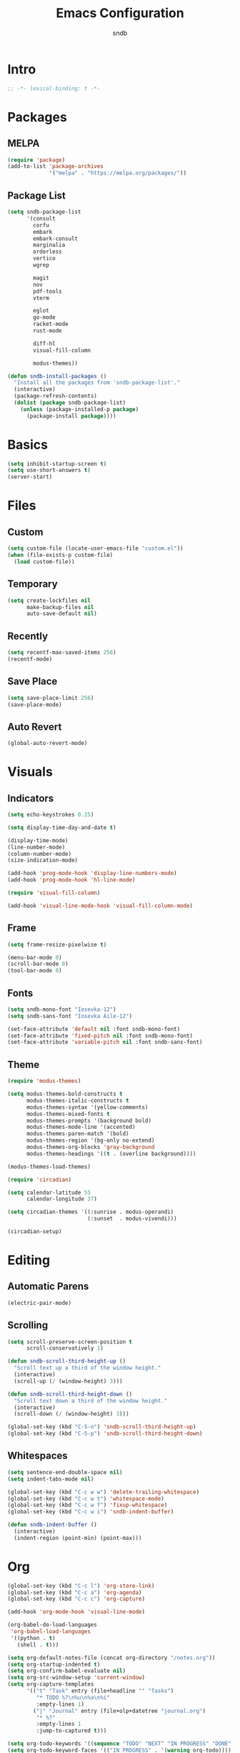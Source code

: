 #+title: Emacs Configuration
#+author: sndb

* Intro

#+begin_src emacs-lisp
  ;; -*- lexical-binding: t -*-
#+end_src

* Packages

** MELPA

#+begin_src emacs-lisp
  (require 'package)
  (add-to-list 'package-archives
               '("melpa" . "https://melpa.org/packages/"))
#+end_src

** Package List

#+begin_src emacs-lisp
  (setq sndb-package-list
        '(consult
          corfu
          embark
          embark-consult
          marginalia
          orderless
          vertico
          wgrep

          magit
          nov
          pdf-tools
          vterm

          eglot
          go-mode
          racket-mode
          rust-mode

          diff-hl
          visual-fill-column

          modus-themes))

  (defun sndb-install-packages ()
    "Install all the packages from 'sndb-package-list'."
    (interactive)
    (package-refresh-contents)
    (dolist (package sndb-package-list)
      (unless (package-installed-p package)
        (package-install package))))
#+end_src

* Basics

#+begin_src emacs-lisp
  (setq inhibit-startup-screen t)
  (setq use-short-answers t)
  (server-start)
#+end_src

* Files

** Custom

#+begin_src emacs-lisp
  (setq custom-file (locate-user-emacs-file "custom.el"))
  (when (file-exists-p custom-file)
    (load custom-file))
#+end_src

** Temporary

#+begin_src emacs-lisp
  (setq create-lockfiles nil
        make-backup-files nil
        auto-save-default nil)
#+end_src

** Recently

#+begin_src emacs-lisp
  (setq recentf-max-saved-items 256)
  (recentf-mode)
#+end_src

** Save Place

#+begin_src emacs-lisp
  (setq save-place-limit 256)
  (save-place-mode)
#+end_src

** Auto Revert

#+begin_src emacs-lisp
  (global-auto-revert-mode)
#+end_src

* Visuals

** Indicators

#+begin_src emacs-lisp
  (setq echo-keystrokes 0.25)

  (setq display-time-day-and-date t)

  (display-time-mode)
  (line-number-mode)
  (column-number-mode)
  (size-indication-mode)

  (add-hook 'prog-mode-hook 'display-line-numbers-mode)
  (add-hook 'prog-mode-hook 'hl-line-mode)

  (require 'visual-fill-column)

  (add-hook 'visual-line-mode-hook 'visual-fill-column-mode)
#+end_src

** Frame

#+begin_src emacs-lisp
  (setq frame-resize-pixelwise t)

  (menu-bar-mode 0)
  (scroll-bar-mode 0)
  (tool-bar-mode 0)
#+end_src

** Fonts

#+begin_src emacs-lisp
  (setq sndb-mono-font "Iosevka-12")
  (setq sndb-sans-font "Iosevka Aile-12")

  (set-face-attribute 'default nil :font sndb-mono-font)
  (set-face-attribute 'fixed-pitch nil :font sndb-mono-font)
  (set-face-attribute 'variable-pitch nil :font sndb-sans-font)
#+end_src

** Theme

#+begin_src emacs-lisp
  (require 'modus-themes)

  (setq modus-themes-bold-constructs t
        modus-themes-italic-constructs t
        modus-themes-syntax '(yellow-comments)
        modus-themes-mixed-fonts t
        modus-themes-prompts '(background bold)
        modus-themes-mode-line '(accented)
        modus-themes-paren-match '(bold)
        modus-themes-region '(bg-only no-extend)
        modus-themes-org-blocks 'gray-background
        modus-themes-headings '((t . (overline background))))

  (modus-themes-load-themes)

  (require 'circadian)

  (setq calendar-latitude 55
        calendar-longitude 37)

  (setq circadian-themes '((:sunrise . modus-operandi)
                           (:sunset  . modus-vivendi)))

  (circadian-setup)
#+end_src

* Editing

** Automatic Parens

#+begin_src emacs-lisp
  (electric-pair-mode)
#+end_src

** Scrolling

#+begin_src emacs-lisp
  (setq scroll-preserve-screen-position t
        scroll-conservatively 1)

  (defun sndb-scroll-third-height-up ()
    "Scroll text up a third of the window height."
    (interactive)
    (scroll-up (/ (window-height) 3)))

  (defun sndb-scroll-third-height-down ()
    "Scroll text down a third of the window height."
    (interactive)
    (scroll-down (/ (window-height) 3)))

  (global-set-key (kbd "C-S-n") 'sndb-scroll-third-height-up)
  (global-set-key (kbd "C-S-p") 'sndb-scroll-third-height-down)
#+end_src

** Whitespaces

#+begin_src emacs-lisp
  (setq sentence-end-double-space nil)
  (setq indent-tabs-mode nil)

  (global-set-key (kbd "C-c w w") 'delete-trailing-whitespace)
  (global-set-key (kbd "C-c w t") 'whitespace-mode)
  (global-set-key (kbd "C-c w f") 'fixup-whitespace)
  (global-set-key (kbd "C-c w i") 'sndb-indent-buffer)

  (defun sndb-indent-buffer ()
    (interactive)
    (indent-region (point-min) (point-max)))
#+end_src

* Org

#+begin_src emacs-lisp
  (global-set-key (kbd "C-c l") 'org-store-link)
  (global-set-key (kbd "C-c a") 'org-agenda)
  (global-set-key (kbd "C-c c") 'org-capture)

  (add-hook 'org-mode-hook 'visual-line-mode)

  (org-babel-do-load-languages
   'org-babel-load-languages
   '((python . t)
     (shell . t)))

  (setq org-default-notes-file (concat org-directory "/notes.org"))
  (setq org-startup-indented t)
  (setq org-confirm-babel-evaluate nil)
  (setq org-src-window-setup 'current-window)
  (setq org-capture-templates
        '(("t" "Task" entry (file+headline "" "Tasks")
           "* TODO %?\n%u\n%a\n%i"
           :empty-lines 1)
          ("j" "Journal" entry (file+olp+datetree "journal.org")
           "* %?"
           :empty-lines 1
           :jump-to-captured t)))

  (setq org-todo-keywords '((sequence "TODO" "NEXT" "IN PROGRESS" "DONE")))
  (setq org-todo-keyword-faces '(("IN PROGRESS" . '(warning org-todo))))
#+end_src

* Completion

** Minibuffer History

#+begin_src emacs-lisp
  (setq history-length 1024)
  (savehist-mode)
#+end_src

** Vertico

#+begin_src emacs-lisp
  (require 'vertico)

  (setq vertico-cycle t)
  (setq vertico-count 20)

  (vertico-mode)
#+end_src

** Orderless

#+begin_src emacs-lisp
  (require 'orderless)

  (setq completion-styles '(orderless basic))
  (setq completion-category-overrides
        '((file (styles basic partial-completion))))
  (setq orderless-matching-styles
        '(orderless-flex orderless-regexp))
  (setq orderless-style-dispatchers
        '(sndb-orderless-literal-dispatcher
          sndb-orderless-initialism-dispatcher))

  (defun sndb-orderless-literal-dispatcher (pattern _index _total)
    "Match component as literal if it ends in =."
    (when (string-suffix-p "=" pattern)
      `(orderless-literal . ,(substring pattern 0 -1))))

  (defun sndb-orderless-initialism-dispatcher (pattern _index _total)
    "Match component as initialism if it ends in ,."
    (when (string-suffix-p "," pattern)
      `(orderless-initialism . ,(substring pattern 0 -1))))
#+end_src

** Marginalia

#+begin_src emacs-lisp
  (require 'marginalia)

  (global-set-key (kbd "M-A") 'marginalia-cycle)

  (marginalia-mode)
#+end_src

** Consult

#+begin_src emacs-lisp
  (require 'consult)

  (global-set-key (kbd "C-c o b") 'consult-buffer)
  (global-set-key (kbd "C-c o 4 b") 'consult-buffer-other-window)
  (global-set-key (kbd "C-c o 5 b") 'consult-buffer-other-frame)
  (global-set-key (kbd "C-c o f") 'consult-find)
  (global-set-key (kbd "C-c o F") 'consult-locate)
  (global-set-key (kbd "C-c o l") 'consult-line)
  (global-set-key (kbd "C-c o L") 'consult-line-multi)
  (global-set-key (kbd "C-c o i") 'consult-imenu)
  (global-set-key (kbd "C-c o I") 'consult-imenu-multi)
  (global-set-key (kbd "C-c o y") 'consult-yank-pop)
  (global-set-key (kbd "C-c o e") 'consult-compile-error)
  (global-set-key (kbd "C-c o d") 'consult-flymake)
  (global-set-key (kbd "C-c o o") 'consult-outline)
  (global-set-key (kbd "C-c o r") 'consult-ripgrep)
#+end_src

** Embark

#+begin_src emacs-lisp
  (require 'embark)

  (global-set-key (kbd "C-.") 'embark-act)
  (global-set-key (kbd "M-.") 'embark-dwim)
  (global-set-key (kbd "C-h B") 'embark-bindings)

  (setq prefix-help-command #'embark-prefix-help-command)

  (require 'embark-consult)

  (add-hook 'embark-collect-mode-hook 'consult-preview-at-point-mode)

  (require 'wgrep)
#+end_src

** Corfu

#+begin_src emacs-lisp
  (require 'corfu)

  (setq corfu-cycle t)

  (global-corfu-mode)

  (defun corfu-enable-always-in-minibuffer ()
    (unless (bound-and-true-p vertico--input)
      (corfu-mode 1)))
  (add-hook 'minibuffer-setup-hook 'corfu-enable-always-in-minibuffer 1)
#+end_src

** Eglot

#+begin_src emacs-lisp
  (require 'eglot)

  (dolist (hook '(python-mode-hook
                  racket-mode-hook
                  go-mode-hook
                  rust-mode-hook))
    (add-hook hook 'eglot-ensure))
#+end_src

* Git

#+begin_src emacs-lisp
  (require 'magit)

  (setq magit-diff-refine-hunk 'all)

  (require 'diff-hl)

  (global-diff-hl-mode)
  (add-hook 'magit-pre-refresh-hook 'diff-hl-magit-pre-refresh)
  (add-hook 'magit-post-refresh-hook 'diff-hl-magit-post-refresh)
#+end_src

* Terminal

#+begin_src emacs-lisp
  (require 'vterm)
#+end_src

* PDF

#+begin_src emacs-lisp
  (require 'pdf-tools)

  (pdf-tools-install)
#+end_src

* Epub

#+begin_src emacs-lisp
  (require 'nov)

  (setq nov-text-width fill-column)

  (add-to-list 'auto-mode-alist '("\\.epub\\'" . nov-mode))
#+end_src

* Dired

#+begin_src emacs-lisp
  (setq dired-kill-when-opening-new-dired-buffer t)
  (setq dired-listing-switches "-lhvFA --group-directories-first")
  (add-hook 'dired-mode-hook 'hl-line-mode)
#+end_src
